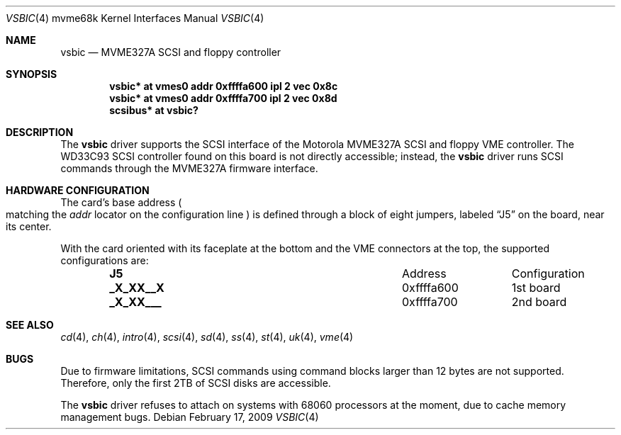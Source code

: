 .\"	$OpenBSD: src/share/man/man4/man4.mvme68k/vsbic.4,v 1.2 2009/02/18 07:12:21 miod Exp $
.\"
.\" Copyright (c) 2009 Miodrag Vallat.
.\"
.\" Permission to use, copy, modify, and distribute this software for any
.\" purpose with or without fee is hereby granted, provided that the above
.\" copyright notice and this permission notice appear in all copies.
.\"
.\" THE SOFTWARE IS PROVIDED "AS IS" AND THE AUTHOR DISCLAIMS ALL WARRANTIES
.\" WITH REGARD TO THIS SOFTWARE INCLUDING ALL IMPLIED WARRANTIES OF
.\" MERCHANTABILITY AND FITNESS. IN NO EVENT SHALL THE AUTHOR BE LIABLE FOR
.\" ANY SPECIAL, DIRECT, INDIRECT, OR CONSEQUENTIAL DAMAGES OR ANY DAMAGES
.\" WHATSOEVER RESULTING FROM LOSS OF USE, DATA OR PROFITS, WHETHER IN AN
.\" ACTION OF CONTRACT, NEGLIGENCE OR OTHER TORTIOUS ACTION, ARISING OUT OF
.\" OR IN CONNECTION WITH THE USE OR PERFORMANCE OF THIS SOFTWARE.
.\"
.Dd $Mdocdate: February 17 2009 $
.Dt VSBIC 4 mvme68k
.Os
.Sh NAME
.Nm vsbic
.Nd MVME327A SCSI and floppy controller
.Sh SYNOPSIS
.Cd "vsbic* at vmes0 addr 0xffffa600 ipl 2 vec 0x8c"
.Cd "vsbic* at vmes0 addr 0xffffa700 ipl 2 vec 0x8d"
.Cd "scsibus* at vsbic?"
.Sh DESCRIPTION
The
.Nm
driver supports the SCSI interface of the Motorola MVME327A
SCSI and floppy VME controller.
The WD33C93 SCSI controller found on this board is not directly accessible;
instead, the
.Nm
driver runs SCSI commands through the MVME327A firmware interface.
.Sh HARDWARE CONFIGURATION
The card's base address
.Po
matching the
.Em addr
locator on the configuration line
.Pc
is defined through a block of eight jumpers, labeled
.Dq J5
on the board, near its center.
.Pp
With the card oriented with its faceplate at the bottom and the VME connectors
at the top, the supported configurations are:
.Bl -column "xxxxxxxx" "0xffffffff" -offset indent
.It Li J5 Ta Address Ta Configuration
.It Li "_X_XX__X" Ta "0xffffa600" Ta "1st board"
.It Li "_X_XX___" Ta "0xffffa700" Ta "2nd board"
.El
.Sh SEE ALSO
.Xr cd 4 ,
.Xr ch 4 ,
.Xr intro 4 ,
.Xr scsi 4 ,
.Xr sd 4 ,
.Xr ss 4 ,
.Xr st 4 ,
.Xr uk 4 ,
.Xr vme 4
.Sh BUGS
Due to firmware limitations, SCSI commands using command blocks larger than
12 bytes are not supported.
Therefore, only the first 2TB of SCSI disks are accessible.
.Pp
The
.Nm
driver refuses to attach on systems with 68060 processors at the moment,
due to cache memory management bugs.
